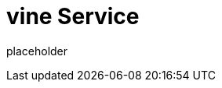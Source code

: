 
= vine Service

placeholder
//TODO Write content :) (https://github.com/paritytech/vine/issues/159)

